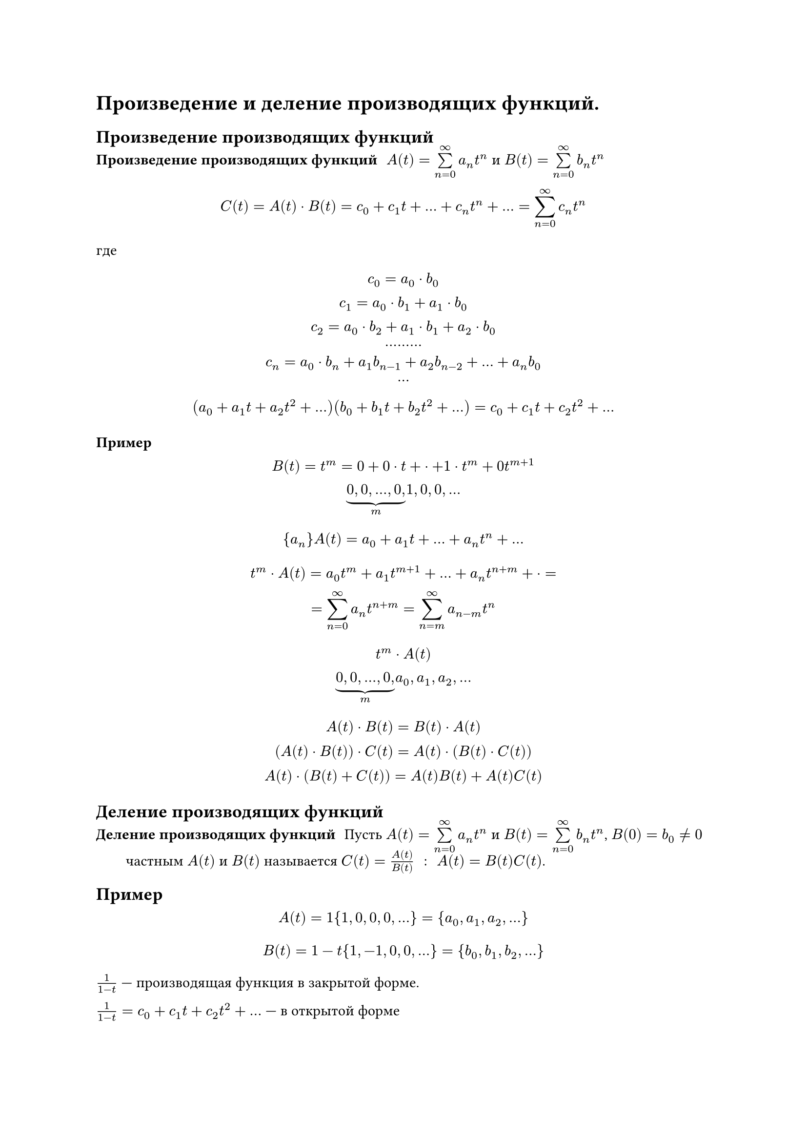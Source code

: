 = Произведение и деление производящих функций.
== Произведение производящих функций
/ Произведение производящих функций: $A(t) = limits(sum)^(infinity)_(n = 0) a_n t^n$ и $B(t) = limits(sum)^(infinity)_(n = 0) b_n t^n$ 

$ C(t) = A(t) dot B(t) = c_0 + c_1 t + dots + c_n t^n + dots = limits(sum)^(infinity)_(n = 0) c_n t^n $

где

$
c_0 = a_0 dot b_0\
c_1 = a_0 dot b_1 + a_1 dot b_0\
c_2 = a_0 dot b_2 + a_1 dot b_1 + a_2 dot b_0\
dots dots dots\
c_n = a_0 dot b_n + a_1 b_(n - 1) + a_2 b_(n- 2) + dots + a_n b_0\
dots
$

$
(a_0 + a_1 t + a_2 t^2 + dots) (b_0 + b_1 t + b_2 t^2 + dots) = c_0 + c_1 t + c_2 t^2 + dots
$

=== Пример

$
B(t) = t^m = 0 + 0 dot t + dot + 1 dot t^m + 0 t^(m + 1)\

underbrace(0\, 0\, dots\, 0\,, m) 1, 0, 0, dots
$

$
{a_n} A(t) = a_0 + a_1 t + dots + a_n t^n + dots
$

$
t^m dot A(t) = a_0 t^m + a_1 t^(m + 1) + dots + a_n t^(n + m) + dot =\
= limits(sum)_(n = 0)^infinity a_n t^(n + m) = limits(sum)_(n = m)^infinity a_(n - m) t^n
$

$
t^m dot A(t)\
underbrace(0\, 0\, dots\, 0\,, m) a_0, a_1, a_2, dots
$

$
A(t) dot B(t) = B(t) dot A(t)\
(A(t) dot B(t)) dot C(t) = A(t) dot (B(t) dot C(t))\
A(t) dot (B(t) + C(t)) = A(t) B(t) + A(t) C(t)
$

== Деление производящих функций
/ Деление производящих функций: Пусть $A(t) = limits(sum)^(infinity)_(n = 0) a_n t^n$ и $B(t) = limits(sum)^(infinity)_(n = 0) b_n t^n$, $B(0) = b_0 eq.not 0$ частным $A(t)$ и $B(t)$ называется $C(t) = (A(t))/(B(t)) space : space A(t) = B(t) C(t)$.

== Пример

$ A(t) = 1 {1, 0, 0, 0, dots} = {a_0, a_1, a_2, dots} $

$ B(t) = 1 - t {1, - 1, 0, 0, dots} = {b_0, b_1, b_2, dots} $

$1/(1 - t)$ --- производящая функция в закрытой форме.

$1/(1 - t) = c_0 + c_1 t + c_2 t^2 + dots$ --- в открытой форме

$ c_0 = (a_0)/(b_0) = 1 $
$ c_1 = (a_1 - b_1 c_0)/(b_1) = (0 - (-1) 1)/(1) = 1 $
$ dots $
$ 1/(1 - t) = 1 + t + t^2 + dots = limits(sum)^(infinity)_(n = 0) t^n #[ --- в откртыой форме] $
